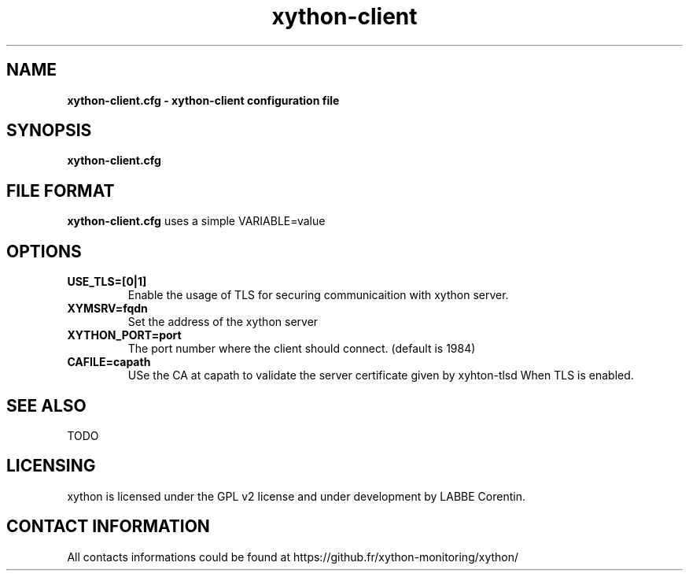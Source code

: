 .TH xython-client 5 "22 August 2023" "0.1.3" "xython 0.1.3"


.SH "NAME"
\fB
\fB
\fB
xython-client.cfg \fP\- xython-client configuration file
\fB
.SH "SYNOPSIS"

\fBxython-client.cfg

.SH "FILE FORMAT"

\fBxython-client.cfg\fP uses a simple VARIABLE=value

.SH "OPTIONS"

.TP
.B USE_TLS=[0|1]
Enable the usage of TLS for securing communicaition with xython server.

.TP
.B XYMSRV=fqdn
Set the address of the xython server

.TP
.B XYTHON_PORT=port
The port number where the client should connect. (default is 1984)

.TP
.B CAFILE=capath
USe the CA at capath to validate the server certificate given by xyhton-tlsd When TLS is enabled.

.SH "SEE ALSO"

TODO

.SH "LICENSING"
xython is licensed under the GPL v2 license and under development by LABBE Corentin.

.SH "CONTACT INFORMATION"

All contacts informations could be found at https://github.fr/xython-monitoring/xython/

